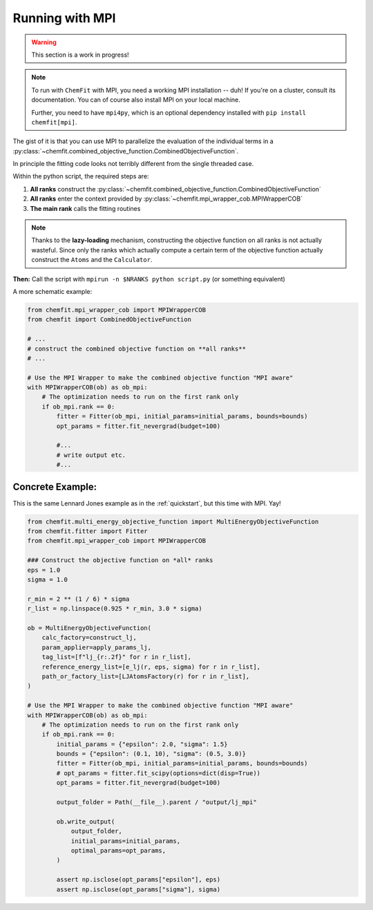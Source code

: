 .. _mpi:

##################
Running with MPI
##################

.. warning::

    This section is a work in progress!

.. note::

    To run with ``ChemFit`` with MPI, you need a working MPI installation -- duh! If you're on a cluster, consult its documentation. You can of course also install MPI on your local machine.

    Further, you need to have ``mpi4py``, which is an optional dependency installed with ``pip install chemfit[mpi]``.

The gist of it is that you can use MPI to parallelize the evaluation of the individual terms in a :py:class:`~chemfit.combined_objective_function.CombinedObjectiveFunction`.

In principle the fitting code looks not terribly different from the single threaded case.

Within the python script, the required steps are:

1. **All ranks** construct the :py:class:`~chemfit.combined_objective_function.CombinedObjectiveFunction`
2. **All ranks** enter the context provided by :py:class:`~chemfit.mpi_wrapper_cob.MPIWrapperCOB`
3. **The main rank** calls the fitting routines

.. note::

    Thanks to the **lazy-loading** mechanism, constructing the objective function on all ranks is not actually wasteful.
    Since only the ranks which actually compute a certain term of the objective function actually construct the ``Atoms`` and the ``Calculator``.

**Then:**
Call the script with ``mpirun -n $NRANKS python script.py`` (or something equivalent)

A more schematic example:

.. code-block:: python

    from chemfit.mpi_wrapper_cob import MPIWrapperCOB
    from chemfit import CombinedObjectiveFunction

    # ...
    # construct the combined objective function on **all ranks**
    # ...

    # Use the MPI Wrapper to make the combined objective function "MPI aware"
    with MPIWrapperCOB(ob) as ob_mpi:
        # The optimization needs to run on the first rank only
        if ob_mpi.rank == 0:
            fitter = Fitter(ob_mpi, initial_params=initial_params, bounds=bounds)
            opt_params = fitter.fit_nevergrad(budget=100)

            #...
            # write output etc.
            #... 



Concrete Example:
********************

This is the same Lennard Jones example as in the :ref:`quickstart`, but this time with MPI. Yay!

.. code-block:: python

    from chemfit.multi_energy_objective_function import MultiEnergyObjectiveFunction
    from chemfit.fitter import Fitter
    from chemfit.mpi_wrapper_cob import MPIWrapperCOB

    ### Construct the objective function on *all* ranks
    eps = 1.0
    sigma = 1.0

    r_min = 2 ** (1 / 6) * sigma
    r_list = np.linspace(0.925 * r_min, 3.0 * sigma)

    ob = MultiEnergyObjectiveFunction(
        calc_factory=construct_lj,
        param_applier=apply_params_lj,
        tag_list=[f"lj_{r:.2f}" for r in r_list],
        reference_energy_list=[e_lj(r, eps, sigma) for r in r_list],
        path_or_factory_list=[LJAtomsFactory(r) for r in r_list],
    )

    # Use the MPI Wrapper to make the combined objective function "MPI aware"
    with MPIWrapperCOB(ob) as ob_mpi:
        # The optimization needs to run on the first rank only
        if ob_mpi.rank == 0:
            initial_params = {"epsilon": 2.0, "sigma": 1.5}
            bounds = {"epsilon": (0.1, 10), "sigma": (0.5, 3.0)}
            fitter = Fitter(ob_mpi, initial_params=initial_params, bounds=bounds)
            # opt_params = fitter.fit_scipy(options=dict(disp=True))
            opt_params = fitter.fit_nevergrad(budget=100)

            output_folder = Path(__file__).parent / "output/lj_mpi"

            ob.write_output(
                output_folder,
                initial_params=initial_params,
                optimal_params=opt_params,
            )

            assert np.isclose(opt_params["epsilon"], eps)
            assert np.isclose(opt_params["sigma"], sigma)
